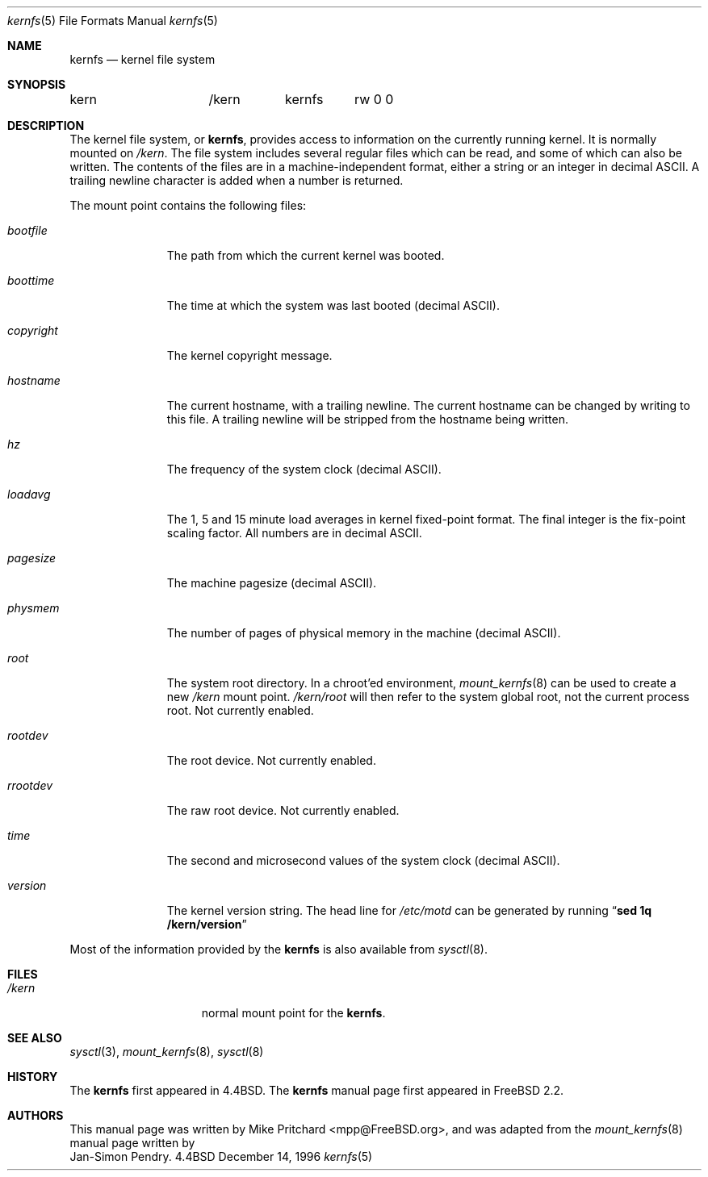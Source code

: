 .\" Copyright (c) 1996
.\"	Mike Pritchard <mpp@FreeBSD.org>.  All rights reserved.
.\"
.\" Redistribution and use in source and binary forms, with or without
.\" modification, are permitted provided that the following conditions
.\" are met:
.\" 1. Redistributions of source code must retain the above copyright
.\"    notice, this list of conditions and the following disclaimer.
.\" 2. Redistributions in binary form must reproduce the above copyright
.\"    notice, this list of conditions and the following disclaimer in the
.\"    documentation and/or other materials provided with the distribution.
.\" 3. All advertising materials mentioning features or use of this software
.\"    must display the following acknowledgement:
.\"	This product includes software developed by Mike Pritchard.
.\" 4. Neither the name of author nor the names of its contributors
.\"    may be used to endorse or promote products derived from this software
.\"    without specific prior written permission.
.\"
.\" THIS SOFTWARE IS PROVIDED BY THE AUTHOR AND CONTRIBUTORS ``AS IS'' AND
.\" ANY EXPRESS OR IMPLIED WARRANTIES, INCLUDING, BUT NOT LIMITED TO, THE
.\" IMPLIED WARRANTIES OF MERCHANTABILITY AND FITNESS FOR A PARTICULAR PURPOSE
.\" ARE DISCLAIMED.  IN NO EVENT SHALL THE AUTHOR OR CONTRIBUTORS BE LIABLE
.\" FOR ANY DIRECT, INDIRECT, INCIDENTAL, SPECIAL, EXEMPLARY, OR CONSEQUENTIAL
.\" DAMAGES (INCLUDING, BUT NOT LIMITED TO, PROCUREMENT OF SUBSTITUTE GOODS
.\" OR SERVICES; LOSS OF USE, DATA, OR PROFITS; OR BUSINESS INTERRUPTION)
.\" HOWEVER CAUSED AND ON ANY THEORY OF LIABILITY, WHETHER IN CONTRACT, STRICT
.\" LIABILITY, OR TORT (INCLUDING NEGLIGENCE OR OTHERWISE) ARISING IN ANY WAY
.\" OUT OF THE USE OF THIS SOFTWARE, EVEN IF ADVISED OF THE POSSIBILITY OF
.\" SUCH DAMAGE.
.\"
.\"	$Id: kernfs.5,v 1.5 1998/05/03 17:57:39 steve Exp $
.\"
.Dd December 14, 1996
.Dt kernfs 5
.Os BSD 4.4
.Sh NAME
.Nm kernfs
.Nd kernel file system
.Sh SYNOPSIS
.Bd -literal
kern		/kern	kernfs	rw 0 0
.Ed
.Sh DESCRIPTION
The kernel file system, or
.Nm kernfs ,
provides access to information on the currently running kernel.
It is normally mounted on
.Pa /kern .
The file system includes several regular files which can be
read, and some of which can also be written.
The contents of the files are in a machine-independent format,
either a string or an integer in decimal ASCII.  A trailing
newline character is added when a number is returned.
.Pp
The mount point contains the following files:
.Bl -tag -width copyright
.It Pa bootfile
The path from which the current kernel was booted.
.It Pa boottime
The time at which the system was last booted (decimal ASCII).
.It Pa copyright
The kernel copyright message.
.It Pa hostname
The current hostname, with a trailing newline.  The
current hostname can be changed by writing to this file.
A trailing newline will be stripped from the hostname being
written.
.It Pa hz
The frequency of the system clock (decimal ASCII).
.It Pa  loadavg
The 1, 5 and 15 minute load averages in kernel fixed-point
format.  The final integer is the fix-point scaling factor.
All numbers are in decimal ASCII.
.It Pa pagesize
The machine pagesize (decimal ASCII).
.It Pa physmem
The number of pages of physical memory in the machine (decimal ASCII).
.It Pa root
The system root directory.  In a chroot'ed environment,
.Xr mount_kernfs 8
can be used to create a new 
.Pa /kern
mount point.
.Pa /kern/root
will then refer to the system global root, not the current
process root.  Not currently enabled.
.It Pa rootdev
The root device.  Not currently enabled.
.It Pa rrootdev
The raw root device.  Not currently enabled.
.It Pa time
The second and microsecond values of the system clock (decimal ASCII).
.It Pa version
The kernel version string.  The head line for
.Pa /etc/motd
can be generated by running
.Dq Ic "sed 1q /kern/version"
.El
.Pp
Most of the information provided by the
.Nm
is also available from
.Xr sysctl 8 .
.Sh FILES
.Bl -tag -width /kern/XXXXXXX
.It Pa /kern
normal mount point for the
.Nm kernfs .
.El
.Sh SEE ALSO
.Xr sysctl 3 ,
.Xr mount_kernfs 8 ,
.Xr sysctl 8
.Sh HISTORY
The
.Nm
first appeared in
.Bx 4.4 .
The
.Nm
manual page first appeared in
.Fx 2.2 .
.Sh AUTHORS
This manual page was written by
.An Mike Pritchard Aq mpp@FreeBSD.org ,
and was adapted from the
.Xr mount_kernfs 8
manual page written by
.An Jan-Simon Pendry .
